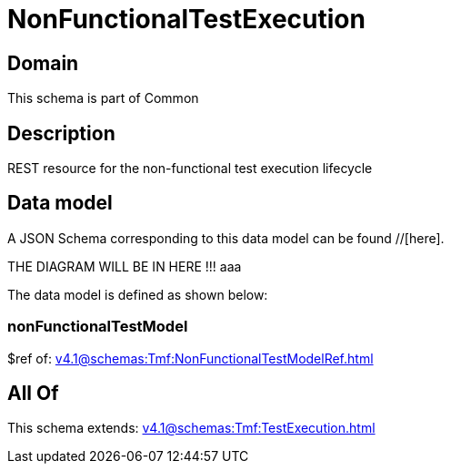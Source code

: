 = NonFunctionalTestExecution

[#domain]
== Domain

This schema is part of Common

[#description]
== Description
REST resource for the non-functional test execution lifecycle


[#data_model]
== Data model

A JSON Schema corresponding to this data model can be found //[here].

THE DIAGRAM WILL BE IN HERE !!!
aaa

The data model is defined as shown below:


=== nonFunctionalTestModel
$ref of: xref:v4.1@schemas:Tmf:NonFunctionalTestModelRef.adoc[]


[#all_of]
== All Of

This schema extends: xref:v4.1@schemas:Tmf:TestExecution.adoc[]
